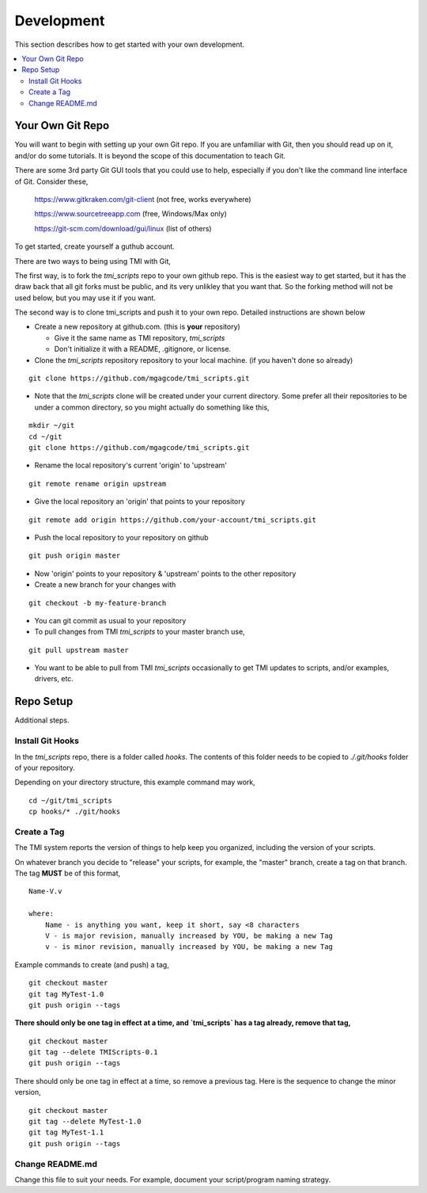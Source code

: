 Development
###########

This section describes how to get started with your own development.

.. contents::
   :local:


Your Own Git Repo
*****************

You will want to begin with setting up your own Git repo.  If you are unfamiliar with Git,
then you should read up on it, and/or do some tutorials.  It is beyond the scope
of this documentation to teach Git.

There are some 3rd party Git GUI tools that you could use to help, especially if you don't like
the command line interface of Git.  Consider these,

    https://www.gitkraken.com/git-client (not free, works everywhere)

    https://www.sourcetreeapp.com (free, Windows/Max only)

    https://git-scm.com/download/gui/linux  (list of others)

To get started, create yourself a guthub account.

There are two ways to being using TMI with Git,

The first way, is to fork the `tmi_scripts` repo to your own github repo.  This is the
easiest way to get started, but it has the draw back that all git forks must be
public, and its very unlikley that you want that.  So the forking method will not be used
below, but you may use it if you want.

The second way is to clone tmi_scripts and push it to your own repo.  Detailed instructions
are shown below

* Create a new repository at github.com. (this is **your** repository)

  * Give it the same name as TMI repository, `tmi_scripts`
  * Don't initialize it with a README, .gitignore, or license.

* Clone the `tmi_scripts` repository repository to your local machine. (if you haven't done so already)

::

        git clone https://github.com/mgagcode/tmi_scripts.git

* Note that the `tmi_scripts` clone will be created under your current directory.
  Some prefer all their repositories to be under a common directory, so you might actually
  do something like this,

::

        mkdir ~/git
        cd ~/git
        git clone https://github.com/mgagcode/tmi_scripts.git

* Rename the local repository's current 'origin' to 'upstream'

::

        git remote rename origin upstream

* Give the local repository an 'origin' that points to your repository

::

        git remote add origin https://github.com/your-account/tmi_scripts.git

* Push the local repository to your repository on github

::

        git push origin master

* Now 'origin' points to your repository & 'upstream' points to the other repository

* Create a new branch for your changes with

::

        git checkout -b my-feature-branch

* You can git commit as usual to your repository

* To pull changes from TMI `tmi_scripts` to your master branch use,

::

        git pull upstream master

* You want to be able to pull from TMI `tmi_scripts` occasionally to get TMI updates to scripts, and/or
  examples, drivers, etc.


Repo Setup
**********

Additional steps.


Install Git Hooks
=================

In the `tmi_scripts` repo, there is a folder called `hooks`.  The contents of this folder
needs to be copied to `./.git/hooks` folder of your repository.

Depending on your directory structure, this example command may work,

::

    cd ~/git/tmi_scripts
    cp hooks/* ./git/hooks


Create a Tag
============

The TMI system reports the version of things to help keep you organized, including the version of your scripts.

On whatever branch you decide to "release" your scripts, for example, the "master" branch, create a
tag on that branch.  The tag **MUST** be of this format,

::

        Name-V.v

        where:
            Name - is anything you want, keep it short, say <8 characters
            V - is major revision, manually increased by YOU, be making a new Tag
            v - is minor revision, manually increased by YOU, be making a new Tag

Example commands to create (and push) a tag,

::

        git checkout master
        git tag MyTest-1.0
        git push origin --tags

**There should only be one tag in effect at a time, and `tmi_scripts` has a tag already, remove that tag,**

::

        git checkout master
        git tag --delete TMIScripts-0.1
        git push origin --tags


There should only be one tag in effect at a time, so remove a previous tag.  Here is the sequence to change
the minor version,

::

        git checkout master
        git tag --delete MyTest-1.0
        git tag MyTest-1.1
        git push origin --tags


Change README.md
================

Change this file to suit your needs.  For example, document your script/program naming strategy.


